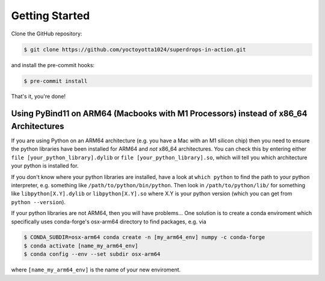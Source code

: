 .. _getstart:

Getting Started
===============

Clone the GitHub repository:

.. code-block:: console

  $ git clone https://github.com/yoctoyotta1024/superdrops-in-action.git

and install the pre-commit hooks:

.. code-block:: console

  $ pre-commit install

That's it, you're done!

Using PyBind11 on ARM64 (Macbooks with M1 Processors) instead of x86_64 Architectures
#####################################################################################
If you are using Python on an ARM64 architecture (e.g. you have a Mac with an M1 silicon chip) then
you need to ensure the python libraries have been installed for ARM64 and *not* x86_64
architectures. You can check this by entering either ``file [your_python_library].dylib`` or
``file [your_python_library].so``, which will tell you which architecture your python is installed
for.

If you don't know where your python libraries are installed, have a look at ``which python`` to find
the path to your python interpreter, e.g. something like ``/path/to/python/bin/python``. Then
look in ``/path/to/python/lib/`` for something like ``libpython[X.Y].dylib`` or ``libpython[X.Y].so``
where X.Y is your python version (which you can get from ``python --version``).

If your python libraries are not ARM64, then you will have problems... One solution is to create a
conda enviroment which specifically uses conda-forge's osx-arm64 directory to find packages, e.g. via

.. code-block:: console

  $ CONDA_SUBDIR=osx-arm64 conda create -n [my_arm64_env] numpy -c conda-forge
  $ conda activate [name_my_arm64_env]
  $ conda config --env --set subdir osx-arm64

where ``[name_my_arm64_env]`` is the name of your new enviroment.
